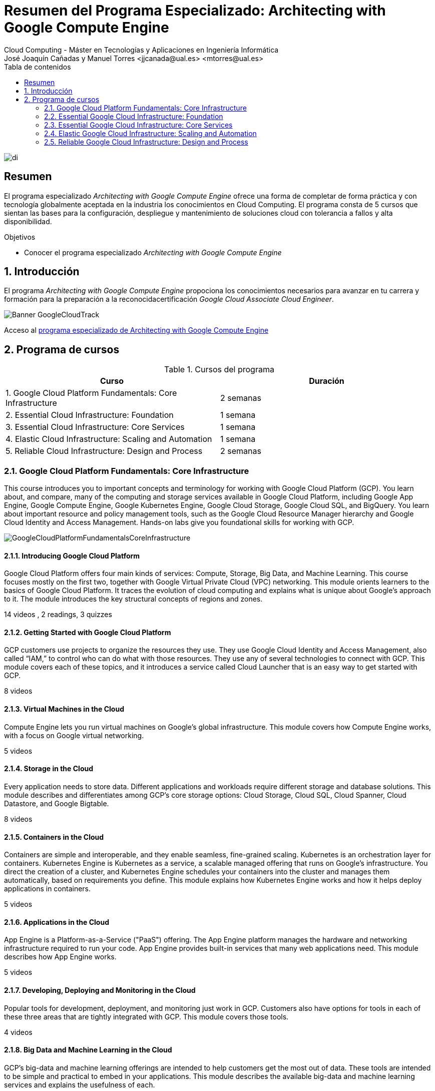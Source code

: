 ////
NO CAMBIAR!!
Codificación, idioma, tabla de contenidos, tipo de documento
////
:encoding: utf-8
:lang: es
:toc: right
:toc-title: Tabla de contenidos
:doctype: book
:linkattrs:

////
Nombre y título del trabajo
////
# Resumen del Programa Especializado: Architecting with Google Compute Engine
Cloud Computing - Máster en Tecnologías y Aplicaciones en Ingeniería Informática
José Joaquín Cañadas y Manuel Torres <jjcanada@ual.es> <mtorres@ual.es>


image::images/di.png[]

// NO CAMBIAR!! (Entrar en modo no numerado de apartados)
:numbered!: 


[abstract]
== Resumen
////
COLOCA A CONTINUACION EL RESUMEN
////

El programa especializado _Architecting with Google Compute Engine_ ofrece una forma de completar de forma práctica y con tecnología globalmente aceptada en la industria los conocimientos en Cloud Computing. El programa consta de 5 cursos que sientan las bases para la configuración, despliegue y mantenimiento de soluciones cloud con tolerancia a fallos y alta disponibilidad.

////
COLOCA A CONTINUACION LOS OBJETIVOS
////
.Objetivos
* Conocer el programa especializado _Architecting with Google Compute Engine_

// Entrar en modo numerado de apartados
:numbered:

## Introducción

El programa _Architecting with Google Compute Engine_ propociona los conocimientos necesarios para avanzar en tu carrera y formación para la preparación a la reconocidacertificación _Google Cloud Associate Cloud Engineer_.

image::images/Banner-GoogleCloudTrack.png[]

Acceso al https://www.coursera.org/programs/ace-track-907-s-3pm27[programa especializado de Architecting with Google Compute Engine]

## Programa de cursos

.Cursos del programa 
[width="100%",options="header,footer"]
|====================
| Curso |  Duración
| 1. Google Cloud Platform Fundamentals: Core Infrastructure |  2 semanas
| 2. Essential Cloud Infrastructure: Foundation |  1 semana
| 3. Essential Cloud Infrastructure: Core Services |  1 semana
| 4. Elastic Cloud Infrastructure: Scaling and Automation |  1 semana
| 5. Reliable Cloud Infrastructure: Design and Process |  2 semanas
|====================

### Google Cloud Platform Fundamentals: Core Infrastructure

This course introduces you to important concepts and terminology for working with Google Cloud Platform (GCP). You learn about, and compare, many of the computing and storage services available in Google Cloud Platform, including Google App Engine, Google Compute Engine, Google Kubernetes Engine, Google Cloud Storage, Google Cloud SQL, and BigQuery. You learn about important resource and policy management tools, such as the Google Cloud Resource Manager hierarchy and Google Cloud Identity and Access Management. Hands-on labs give you foundational skills for working with GCP.

image::images/GoogleCloudPlatformFundamentalsCoreInfrastructure.png[]

#### Introducing Google Cloud Platform

Google Cloud Platform offers four main kinds of services: Compute, Storage, Big Data, and Machine Learning. This course focuses mostly on the first two, together with Google Virtual Private Cloud (VPC) networking. This module orients learners to the basics of Google Cloud Platform. It traces the evolution of cloud computing and explains what is unique about Google's approach to it. The module introduces the key structural concepts of regions and zones.

14 videos , 2 readings, 3 quizzes

#### Getting Started with Google Cloud Platform

GCP customers use projects to organize the resources they use. They use Google Cloud Identity and Access Management, also called “IAM,” to control who can do what with those resources. They use any of several technologies to connect with GCP. This module covers each of these topics, and it introduces a service called Cloud Launcher that is an easy way to get started with GCP.

8 videos

#### Virtual Machines in the Cloud

Compute Engine lets you run virtual machines on Google’s global infrastructure. This module covers how Compute Engine works, with a focus on Google virtual networking.

5 videos

#### Storage in the Cloud

Every application needs to store data. Different applications and workloads require different storage and database solutions. This module describes and differentiates among GCP's core storage options: Cloud Storage, Cloud SQL, Cloud Spanner, Cloud Datastore, and Google Bigtable.

8 videos

#### Containers in the Cloud

Containers are simple and interoperable, and they enable seamless, fine-grained scaling. Kubernetes is an orchestration layer for containers. Kubernetes Engine is Kubernetes as a service, a scalable managed offering that runs on Google’s infrastructure. You direct the creation of a cluster, and Kubernetes Engine schedules your containers into the cluster and manages them automatically, based on requirements you define. This module explains how Kubernetes Engine works and how it helps deploy applications in containers.

5 videos

#### Applications in the Cloud

App Engine is a Platform-as-a-Service ("PaaS") offering. The App Engine platform manages the hardware and networking infrastructure required to run your code. App Engine provides built-in services that many web applications need. This module describes how App Engine works.

5 videos

#### Developing, Deploying and Monitoring in the Cloud

Popular tools for development, deployment, and monitoring just work in GCP. Customers also have options for tools in each of these three areas that are tightly integrated with GCP. This module covers those tools.

4 videos

#### Big Data and Machine Learning in the Cloud

GCP's big-data and machine learning offerings are intended to help customers get the most out of data. These tools are intended to be simple and practical to embed in your applications. This module describes the available big-data and machine learning services and explains the usefulness of each.

8 videos

#### Summary and Review

This module reviews the GCP services covered in this course and reminds learners of the differences among them. The module compares GCP compute services, GCP storage services, and important Google VPC networking capabilities.

### Essential Google Cloud Infrastructure: Foundation

This accelerated on-demand course introduces participants to the comprehensive and flexible infrastructure and platform services provided by Google Cloud with a focus on Compute Engine. Through a combination of video lectures, demos, and hands-on labs, participants explore and deploy solution elements, including infrastructure components such as networks, virtual machines and applications services. You will learn how to use the Google Cloud through the console and Cloud Shell. You'll also learn about the role of a cloud architect, approaches to infrastructure design, and virtual networking configuration with Virtual Private Cloud (VPC), Projects, Networks, Subnetworks, IP addresses, Routes, and Firewall rules.

image::images/EssentialGoogleCloudInfrastructureFoundation.png[]

#### Introduction

In this module we introduce the Architecting with Google Compute Engine course series. This course series is defined for cloud solution architects, DevOps engineers, and anyone who's interested in using GCP, to create new solutions or to integrate existing systems, application environments, and infrastructure with a focus on Compute Engine.

1 video , 2 readings

#### Module 1: Introduction to GCP

In this module, we will provide you with an introduction to GCP by building on what you learned about the GCP infrastructure from the course introduction.

9 videos

#### Module 2: Virtual Networks

In this module, we start by introducing Virtual Private Cloud (VPC) which is Google’s managed networking functionality for your Cloud Platform resources. Then we dissect networking into its fundamental components, which are projects, networks, subnetworks, IP addresses, routes and firewall rules, along with network pricing.

15 videos

#### Module 3: Virtual Machines

In this module, we cover virtual machine instances, or VMs. First we'll start with the basics of Compute Engine, followed by a quick little lab to get you more familiar with creating virtual machines. Then, we’ll look at the different CPU and memory options that enable you to create different configurations.Next, we will look at images and the different disk options available with Compute Engine. After that, we will discuss very common Compute Engine actions that you might encounter in your day-to-day job. This will be followed by an in-depth lab that explores many of the features and services covered in this module.

16 videos , 1 reading, 3 quizzes

### Essential Google Cloud Infrastructure: Core Services

This accelerated on-demand course introduces participants to the comprehensive and flexible infrastructure and platform services provided by Google Cloud with a focus on Compute Engine. Through a combination of video lectures, demos, and hands-on labs, participants explore and deploy solution elements, including infrastructure components such as networks, systems and applications services. This course also covers deploying practical solutions including customer-supplied encryption keys, security and access management, quotas and billing, and resource monitoring.

image::images/EssentialGoogleCloudInfrastructureCoreServices.png[]

#### Introduction

In this module we introduce the Architecting with Google Compute Engine course series. This course series is defined for cloud solution architects, DevOps engineers, and anyone who's interested in using GCP, to create new solutions or to integrate existing systems, application environments, and infrastructure with a focus on Compute Engine.

1 video , 2 readings

#### Module 1: Cloud IAM

In this module, we cover Cloud Identity and Access Management (or Cloud IAM). Cloud IAM is a sophisticated system built on top of email-like address names, job-type roles, and granular permissions. If you're familiar with IAM from other implementations, look for the differences that Google has implemented to make IAM easier to administer and more secure.

12 videos

#### Module 2: Storage and Database Services

In this module, we cover storage and database services in GCP. Every application needs to store data, whether it's business data, media to be streamed, or sensor data from devices.

13 videos

#### Module 3: Resource Management

In this module, we will cover Resource Management. Resources in GCP are billable, so managing them means controlling cost. There are several methods in place for controlling access to the resources, and there are quotas that limit consumption.

9 videos

#### Module 4: Resource Monitoring

In this module, we’ll give you an overview of the resource monitoring options in GCP. The features covered in this module rely on Stackdriver, a service that provides monitoring, logging, and diagnostics for your applications.

### Elastic Google Cloud Infrastructure: Scaling and Automation

This accelerated on-demand course introduces participants to the comprehensive and flexible infrastructure and platform services provided by Google Cloud. Through a combination of video lectures, demos, and hands-on labs, participants explore and deploy solution elements, including securely interconnecting networks, load balancing, autoscaling, infrastructure automation and managed services.

image::images/ElasticGoogleCloudInfrastructureScalingAndAutomation.png[]

#### Introduction

In this module we introduce the Architecting with Google Compute Engine course series. This course series is defined for cloud solution architects, DevOps engineers, and anyone who's interested in using GCP, to create new solutions or to integrate existing systems, application environments, and infrastructure with a focus on Compute Engine.

1 video , 2 readings

#### Module 1: Interconnecting Networks

In this module, we’ll focus on GCP’s hybrid connectivity products, which are Cloud VPN, Cloud Interconnect, and Peering. We’ll also look at options for sharing VPC networks within GCP.

11 videos

#### Module 2: Load Balancing and Autoscaling

In this module, we will cover the different types of load balancers that are available in GCP. We will also go over managed instance groups and their autoscaling configurations, which can be used by these load balancing configurations.

16 videos

#### Module 3: Infrastructure Automation

In this module, we cover how to use Deployment Manager to automate the deployment of infrastructure and how to use GCP Marketplace to launch infrastructure solutions. You will use Deployment Manager or Terraform to deploy a VPC network, a firewall rule, and VM instances in the lab of this module.

8 videos

#### Module 4: Managed Services

In this module, we give you an overview of BigQuery, Cloud Dataflow, Cloud Dataprep by Trifacta, and Cloud Dataproc. Now all of these services are for data analytics purposes, and since that’s not the focus of this course series, there won’t be any labs in this module. Instead, we’ll have a quick demo to illustrate how easy it is to use a managed service.

8 videos , 1 reading, 1 quiz

### Reliable Google Cloud Infrastructure: Design and Process

This course equips students to build highly reliable and efficient solutions on Google Cloud using proven design patterns. It is a continuation of the Architecting with Google Compute Engine or Architecting with Google Kubernetes Engine courses and assumes hands-on experience with the technologies covered in either of those courses. Through a combination of presentations, design activities, and hands-on labs, participants learn to define and balance business and technical requirements to design Google Cloud deployments that are highly reliable, highly available, secure, and cost-effective.

image::images/ReliableGoogleCloudInfrastructureDesignAndProcess.png[]

#### Introduction

Welcome to the Reliable Google Cloud Infrastructure: Design and Process course. Learn about the course structure and it's content.

3 videos , 1 reading

#### Defining Services

9 videos

#### Microservice Design and Architecture

In this module, we introduce application architecture and microservice design

11 videos

#### DevOps Automation

This module introduces DevOps automation, a key factor in achieving consistency, reliability, and speed of deployment.

7 videos

#### Choosing Storage Solutions

In this module, we discuss Google Cloud storage and data solutions and how to select the most suitable one to meet your business and technical requirements.

8 videos

#### Google Cloud and Hybrid Network Architecture

In this module, we discuss Google Cloud network architectures, including hybrid architectures.

9 videos

#### Deploying Applications to Google Cloud

In this module, we discuss the different options of deploying applications to Google Cloud. Google Cloud offers many possible deployment platforms, and the choice is not always immediately obvious.

6 videos

#### Designing Reliable Systems

In this module, we talk about how to design reliable systems.

9 videos

#### Security

In this module, we cover security. Google has been operating securely in the cloud for 20 years. There is a strong belief that security empowers innovation. The approach of the cloud architect should be that security should be put first; everything else will follow from this.

9 videos

#### Maintenance and Monitoring

10 videos , 2 readings, 2 quizzes